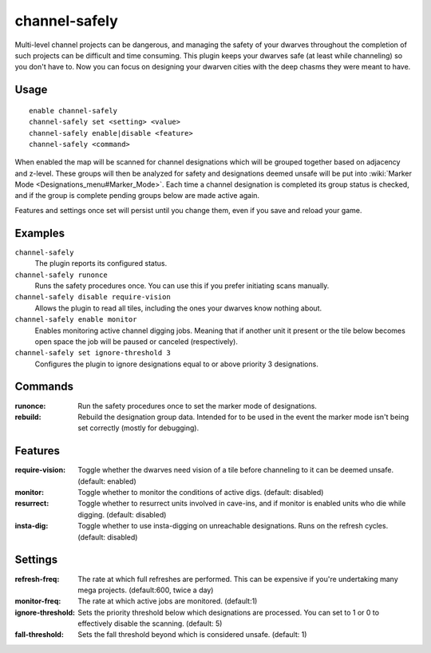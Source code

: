 channel-safely
==============

.. dfhack-tool::
    :summary: Auto-manage channel designations to keep dwarves safe.
    :tags: fort auto

Multi-level channel projects can be dangerous, and managing the safety of your
dwarves throughout the completion of such projects can be difficult and time
consuming. This plugin keeps your dwarves safe (at least while channeling) so you don't
have to. Now you can focus on designing your dwarven cities with the deep chasms
they were meant to have.

Usage
-----

::

    enable channel-safely
    channel-safely set <setting> <value>
    channel-safely enable|disable <feature>
    channel-safely <command>

When enabled the map will be scanned for channel designations which will be grouped
together based on adjacency and z-level. These groups will then be analyzed for safety
and designations deemed unsafe will be put into :wiki:`Marker Mode <Designations_menu#Marker_Mode>`.
Each time a channel designation is completed its group status is checked, and if the group
is complete pending groups below are made active again.

Features and settings once set will persist until you change them, even if you save and reload your game.

Examples
--------

``channel-safely``
    The plugin reports its configured status.

``channel-safely runonce``
    Runs the safety procedures once. You can use this if you prefer initiating scans manually.

``channel-safely disable require-vision``
    Allows the plugin to read all tiles, including the ones your dwarves know nothing about.

``channel-safely enable monitor``
    Enables monitoring active channel digging jobs. Meaning that if another unit it present
    or the tile below becomes open space the job will be paused or canceled (respectively).

``channel-safely set ignore-threshold 3``
    Configures the plugin to ignore designations equal to or above priority 3 designations.

Commands
--------

:runonce:           Run the safety procedures once to set the marker mode of designations.
:rebuild:           Rebuild the designation group data. Intended for to be used in the event
                    the marker mode isn't being set correctly (mostly for debugging).

Features
--------

:require-vision:    Toggle whether the dwarves need vision of a tile before channeling to it can be deemed unsafe. (default: enabled)
:monitor:           Toggle whether to monitor the conditions of active digs. (default: disabled)
:resurrect:         Toggle whether to resurrect units involved in cave-ins, and if monitor is enabled
                    units who die while digging. (default: disabled)
:insta-dig:         Toggle whether to use insta-digging on unreachable designations.
                    Runs on the refresh cycles. (default: disabled)

Settings
--------

:refresh-freq:      The rate at which full refreshes are performed.
                    This can be expensive if you're undertaking many mega projects. (default:600, twice a day)
:monitor-freq:      The rate at which active jobs are monitored. (default:1)
:ignore-threshold:  Sets the priority threshold below which designations are processed. You can set to 1 or 0 to
                    effectively disable the scanning. (default: 5)
:fall-threshold:    Sets the fall threshold beyond which is considered unsafe. (default: 1)
